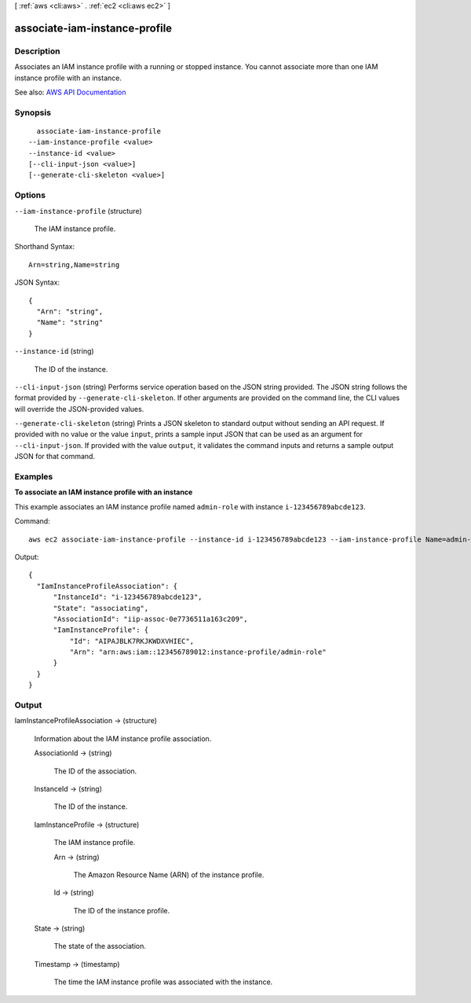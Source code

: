 [ :ref:`aws <cli:aws>` . :ref:`ec2 <cli:aws ec2>` ]

.. _cli:aws ec2 associate-iam-instance-profile:


******************************
associate-iam-instance-profile
******************************



===========
Description
===========



Associates an IAM instance profile with a running or stopped instance. You cannot associate more than one IAM instance profile with an instance.



See also: `AWS API Documentation <https://docs.aws.amazon.com/goto/WebAPI/ec2-2016-11-15/AssociateIamInstanceProfile>`_


========
Synopsis
========

::

    associate-iam-instance-profile
  --iam-instance-profile <value>
  --instance-id <value>
  [--cli-input-json <value>]
  [--generate-cli-skeleton <value>]




=======
Options
=======

``--iam-instance-profile`` (structure)


  The IAM instance profile.

  



Shorthand Syntax::

    Arn=string,Name=string




JSON Syntax::

  {
    "Arn": "string",
    "Name": "string"
  }



``--instance-id`` (string)


  The ID of the instance.

  

``--cli-input-json`` (string)
Performs service operation based on the JSON string provided. The JSON string follows the format provided by ``--generate-cli-skeleton``. If other arguments are provided on the command line, the CLI values will override the JSON-provided values.

``--generate-cli-skeleton`` (string)
Prints a JSON skeleton to standard output without sending an API request. If provided with no value or the value ``input``, prints a sample input JSON that can be used as an argument for ``--cli-input-json``. If provided with the value ``output``, it validates the command inputs and returns a sample output JSON for that command.



========
Examples
========

**To associate an IAM instance profile with an instance**

This example associates an IAM instance profile named ``admin-role`` with instance ``i-123456789abcde123``.

Command::

  aws ec2 associate-iam-instance-profile --instance-id i-123456789abcde123 --iam-instance-profile Name=admin-role

Output::

  {
    "IamInstanceProfileAssociation": {
        "InstanceId": "i-123456789abcde123",
        "State": "associating",
        "AssociationId": "iip-assoc-0e7736511a163c209",
        "IamInstanceProfile": {
            "Id": "AIPAJBLK7RKJKWDXVHIEC",
            "Arn": "arn:aws:iam::123456789012:instance-profile/admin-role"
        }
    }
  }


======
Output
======

IamInstanceProfileAssociation -> (structure)

  

  Information about the IAM instance profile association.

  

  AssociationId -> (string)

    

    The ID of the association.

    

    

  InstanceId -> (string)

    

    The ID of the instance.

    

    

  IamInstanceProfile -> (structure)

    

    The IAM instance profile.

    

    Arn -> (string)

      

      The Amazon Resource Name (ARN) of the instance profile.

      

      

    Id -> (string)

      

      The ID of the instance profile.

      

      

    

  State -> (string)

    

    The state of the association.

    

    

  Timestamp -> (timestamp)

    

    The time the IAM instance profile was associated with the instance.

    

    

  

